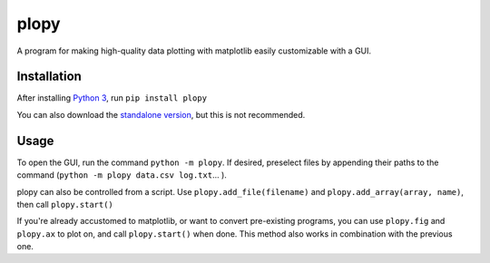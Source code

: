 plopy
=====
A program for making high-quality data plotting with matplotlib easily
customizable with a GUI.

Installation
------------
After installing `Python 3
<https://python.org/downloads/>`_, run ``pip install plopy``

You can also download the `standalone version
<https://raw.githubusercontent.com/Finnventor/plopy/master/__init__.py>`_,
but this is not recommended.

Usage
-----
To open the GUI, run the command ``python -m plopy``. If desired,
preselect files by appending their paths to the command
(``python -m plopy data.csv log.txt``... ).

plopy can also be controlled from a script.
Use ``plopy.add_file(filename)`` and ``plopy.add_array(array, name)``,
then call ``plopy.start()``

If you're already accustomed to matplotlib, or want to convert pre-existing
programs, you can use ``plopy.fig`` and ``plopy.ax`` to plot on, and call
``plopy.start()`` when done. This method also works in combination with the
previous one.
